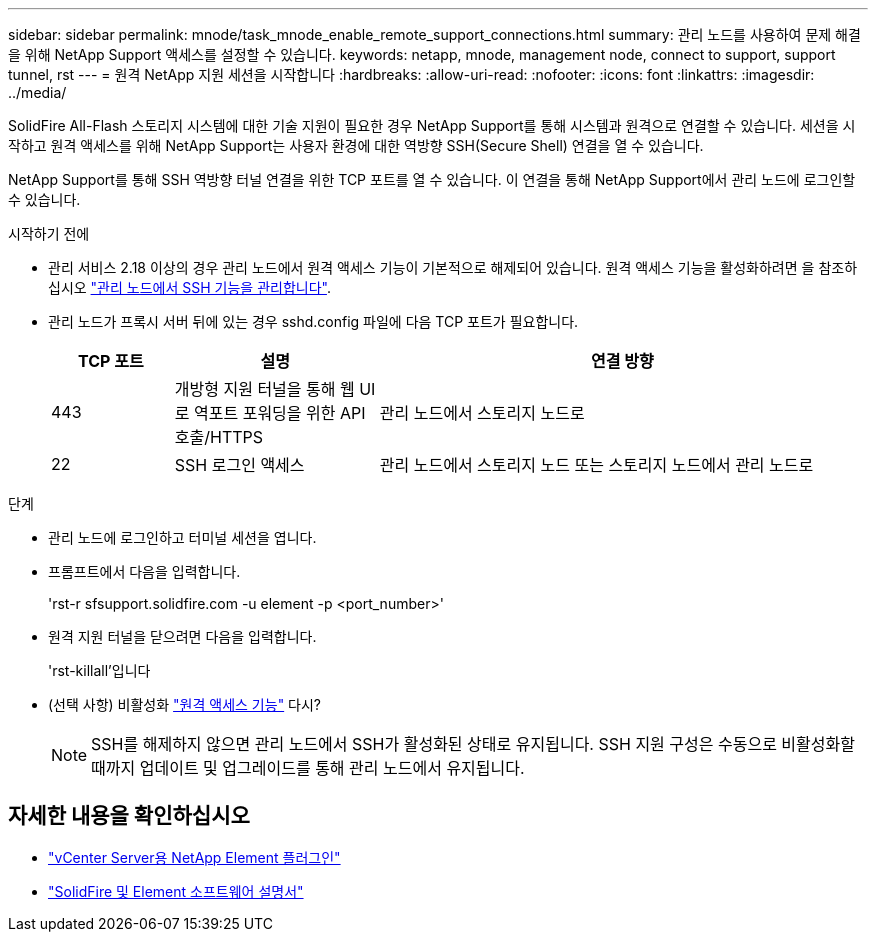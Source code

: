 ---
sidebar: sidebar 
permalink: mnode/task_mnode_enable_remote_support_connections.html 
summary: 관리 노드를 사용하여 문제 해결을 위해 NetApp Support 액세스를 설정할 수 있습니다. 
keywords: netapp, mnode, management node, connect to support, support tunnel, rst 
---
= 원격 NetApp 지원 세션을 시작합니다
:hardbreaks:
:allow-uri-read: 
:nofooter: 
:icons: font
:linkattrs: 
:imagesdir: ../media/


[role="lead"]
SolidFire All-Flash 스토리지 시스템에 대한 기술 지원이 필요한 경우 NetApp Support를 통해 시스템과 원격으로 연결할 수 있습니다. 세션을 시작하고 원격 액세스를 위해 NetApp Support는 사용자 환경에 대한 역방향 SSH(Secure Shell) 연결을 열 수 있습니다.

NetApp Support를 통해 SSH 역방향 터널 연결을 위한 TCP 포트를 열 수 있습니다. 이 연결을 통해 NetApp Support에서 관리 노드에 로그인할 수 있습니다.

.시작하기 전에
* 관리 서비스 2.18 이상의 경우 관리 노드에서 원격 액세스 기능이 기본적으로 해제되어 있습니다. 원격 액세스 기능을 활성화하려면 을 참조하십시오 https://docs.netapp.com/us-en/element-software/mnode/task_mnode_ssh_management.html["관리 노드에서 SSH 기능을 관리합니다"].
* 관리 노드가 프록시 서버 뒤에 있는 경우 sshd.config 파일에 다음 TCP 포트가 필요합니다.
+
[cols="15,25,60"]
|===
| TCP 포트 | 설명 | 연결 방향 


| 443 | 개방형 지원 터널을 통해 웹 UI로 역포트 포워딩을 위한 API 호출/HTTPS | 관리 노드에서 스토리지 노드로 


| 22 | SSH 로그인 액세스 | 관리 노드에서 스토리지 노드 또는 스토리지 노드에서 관리 노드로 
|===


.단계
* 관리 노드에 로그인하고 터미널 세션을 엽니다.
* 프롬프트에서 다음을 입력합니다.
+
'rst-r sfsupport.solidfire.com -u element -p <port_number>'

* 원격 지원 터널을 닫으려면 다음을 입력합니다.
+
'rst-killall'입니다

* (선택 사항) 비활성화 https://docs.netapp.com/us-en/element-software/mnode/task_mnode_ssh_management.html["원격 액세스 기능"] 다시?
+

NOTE: SSH를 해제하지 않으면 관리 노드에서 SSH가 활성화된 상태로 유지됩니다. SSH 지원 구성은 수동으로 비활성화할 때까지 업데이트 및 업그레이드를 통해 관리 노드에서 유지됩니다.





== 자세한 내용을 확인하십시오

* https://docs.netapp.com/us-en/vcp/index.html["vCenter Server용 NetApp Element 플러그인"^]
* https://docs.netapp.com/us-en/element-software/index.html["SolidFire 및 Element 소프트웨어 설명서"]

